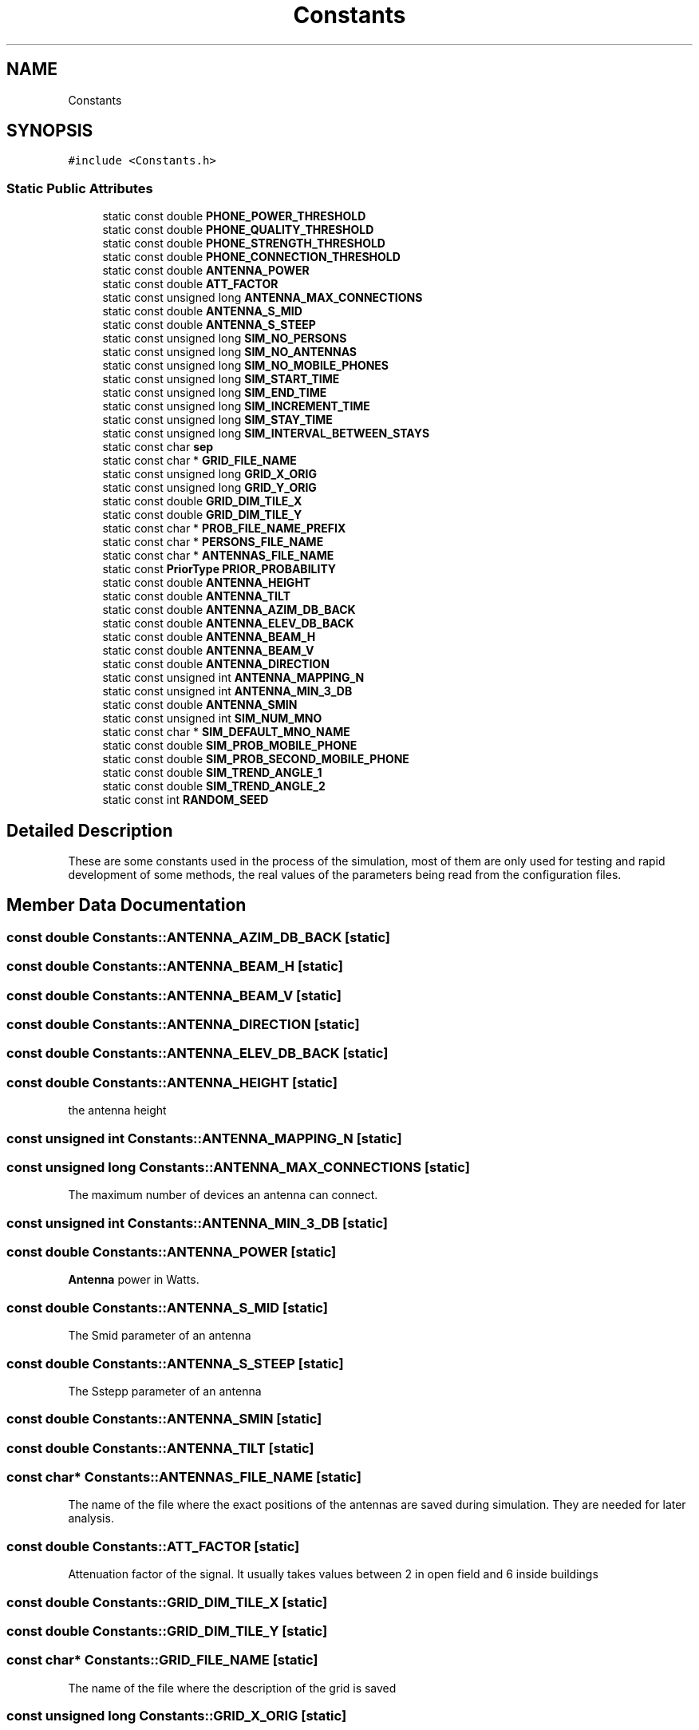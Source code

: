 .TH "Constants" 3 "Wed Oct 30 2019" "Simulator" \" -*- nroff -*-
.ad l
.nh
.SH NAME
Constants
.SH SYNOPSIS
.br
.PP
.PP
\fC#include <Constants\&.h>\fP
.SS "Static Public Attributes"

.in +1c
.ti -1c
.RI "static const double \fBPHONE_POWER_THRESHOLD\fP"
.br
.ti -1c
.RI "static const double \fBPHONE_QUALITY_THRESHOLD\fP"
.br
.ti -1c
.RI "static const double \fBPHONE_STRENGTH_THRESHOLD\fP"
.br
.ti -1c
.RI "static const double \fBPHONE_CONNECTION_THRESHOLD\fP"
.br
.ti -1c
.RI "static const double \fBANTENNA_POWER\fP"
.br
.ti -1c
.RI "static const double \fBATT_FACTOR\fP"
.br
.ti -1c
.RI "static const unsigned long \fBANTENNA_MAX_CONNECTIONS\fP"
.br
.ti -1c
.RI "static const double \fBANTENNA_S_MID\fP"
.br
.ti -1c
.RI "static const double \fBANTENNA_S_STEEP\fP"
.br
.ti -1c
.RI "static const unsigned long \fBSIM_NO_PERSONS\fP"
.br
.ti -1c
.RI "static const unsigned long \fBSIM_NO_ANTENNAS\fP"
.br
.ti -1c
.RI "static const unsigned long \fBSIM_NO_MOBILE_PHONES\fP"
.br
.ti -1c
.RI "static const unsigned long \fBSIM_START_TIME\fP"
.br
.ti -1c
.RI "static const unsigned long \fBSIM_END_TIME\fP"
.br
.ti -1c
.RI "static const unsigned long \fBSIM_INCREMENT_TIME\fP"
.br
.ti -1c
.RI "static const unsigned long \fBSIM_STAY_TIME\fP"
.br
.ti -1c
.RI "static const unsigned long \fBSIM_INTERVAL_BETWEEN_STAYS\fP"
.br
.ti -1c
.RI "static const char \fBsep\fP"
.br
.ti -1c
.RI "static const char * \fBGRID_FILE_NAME\fP"
.br
.ti -1c
.RI "static const unsigned long \fBGRID_X_ORIG\fP"
.br
.ti -1c
.RI "static const unsigned long \fBGRID_Y_ORIG\fP"
.br
.ti -1c
.RI "static const double \fBGRID_DIM_TILE_X\fP"
.br
.ti -1c
.RI "static const double \fBGRID_DIM_TILE_Y\fP"
.br
.ti -1c
.RI "static const char * \fBPROB_FILE_NAME_PREFIX\fP"
.br
.ti -1c
.RI "static const char * \fBPERSONS_FILE_NAME\fP"
.br
.ti -1c
.RI "static const char * \fBANTENNAS_FILE_NAME\fP"
.br
.ti -1c
.RI "static const \fBPriorType\fP \fBPRIOR_PROBABILITY\fP"
.br
.ti -1c
.RI "static const double \fBANTENNA_HEIGHT\fP"
.br
.ti -1c
.RI "static const double \fBANTENNA_TILT\fP"
.br
.ti -1c
.RI "static const double \fBANTENNA_AZIM_DB_BACK\fP"
.br
.ti -1c
.RI "static const double \fBANTENNA_ELEV_DB_BACK\fP"
.br
.ti -1c
.RI "static const double \fBANTENNA_BEAM_H\fP"
.br
.ti -1c
.RI "static const double \fBANTENNA_BEAM_V\fP"
.br
.ti -1c
.RI "static const double \fBANTENNA_DIRECTION\fP"
.br
.ti -1c
.RI "static const unsigned int \fBANTENNA_MAPPING_N\fP"
.br
.ti -1c
.RI "static const unsigned int \fBANTENNA_MIN_3_DB\fP"
.br
.ti -1c
.RI "static const double \fBANTENNA_SMIN\fP"
.br
.ti -1c
.RI "static const unsigned int \fBSIM_NUM_MNO\fP"
.br
.ti -1c
.RI "static const char * \fBSIM_DEFAULT_MNO_NAME\fP"
.br
.ti -1c
.RI "static const double \fBSIM_PROB_MOBILE_PHONE\fP"
.br
.ti -1c
.RI "static const double \fBSIM_PROB_SECOND_MOBILE_PHONE\fP"
.br
.ti -1c
.RI "static const double \fBSIM_TREND_ANGLE_1\fP"
.br
.ti -1c
.RI "static const double \fBSIM_TREND_ANGLE_2\fP"
.br
.ti -1c
.RI "static const int \fBRANDOM_SEED\fP"
.br
.in -1c
.SH "Detailed Description"
.PP 
These are some constants used in the process of the simulation, most of them are only used for testing and rapid development of some methods, the real values of the parameters being read from the configuration files\&. 
.SH "Member Data Documentation"
.PP 
.SS "const double Constants::ANTENNA_AZIM_DB_BACK\fC [static]\fP"

.SS "const double Constants::ANTENNA_BEAM_H\fC [static]\fP"

.SS "const double Constants::ANTENNA_BEAM_V\fC [static]\fP"

.SS "const double Constants::ANTENNA_DIRECTION\fC [static]\fP"

.SS "const double Constants::ANTENNA_ELEV_DB_BACK\fC [static]\fP"

.SS "const double Constants::ANTENNA_HEIGHT\fC [static]\fP"
the antenna height 
.SS "const unsigned int Constants::ANTENNA_MAPPING_N\fC [static]\fP"

.SS "const unsigned long Constants::ANTENNA_MAX_CONNECTIONS\fC [static]\fP"
The maximum number of devices an antenna can connect\&. 
.SS "const unsigned int Constants::ANTENNA_MIN_3_DB\fC [static]\fP"

.SS "const double Constants::ANTENNA_POWER\fC [static]\fP"
\fBAntenna\fP power in Watts\&. 
.SS "const double Constants::ANTENNA_S_MID\fC [static]\fP"
The Smid parameter of an antenna 
.SS "const double Constants::ANTENNA_S_STEEP\fC [static]\fP"
The Sstepp parameter of an antenna 
.SS "const double Constants::ANTENNA_SMIN\fC [static]\fP"

.SS "const double Constants::ANTENNA_TILT\fC [static]\fP"

.SS "const char* Constants::ANTENNAS_FILE_NAME\fC [static]\fP"
The name of the file where the exact positions of the antennas are saved during simulation\&. They are needed for later analysis\&. 
.SS "const double Constants::ATT_FACTOR\fC [static]\fP"
Attenuation factor of the signal\&. It usually takes values between 2 in open field and 6 inside buildings 
.SS "const double Constants::GRID_DIM_TILE_X\fC [static]\fP"

.SS "const double Constants::GRID_DIM_TILE_Y\fC [static]\fP"

.SS "const char* Constants::GRID_FILE_NAME\fC [static]\fP"
The name of the file where the description of the grid is saved 
.SS "const unsigned long Constants::GRID_X_ORIG\fC [static]\fP"

.SS "const unsigned long Constants::GRID_Y_ORIG\fC [static]\fP"

.SS "const char* Constants::PERSONS_FILE_NAME\fC [static]\fP"
The name of the file where the exact positions of the persons are saved during simulation\&. They are needed for later analysis\&. 
.SS "const double Constants::PHONE_CONNECTION_THRESHOLD\fC [static]\fP"
This value is interpreted according to the connection type:
.IP "\(bu" 2
if the connection uses power it is the minimum value of the signal power received by a phone not considered as noise\&. Below this value the signal is unusable and the connection between a mobile phone and an antenna is not possible\&.
.IP "\(bu" 2
if the connection uses signal quality it is the minimum value of the signal quality received by a phone not considered as noise\&. Below this value the signal is unusable and the connection between a mobile phone and an antenna is not possible\&.
.IP "\(bu" 2
if the connection uses signal strength it is the minimum value of the signal strength received by a phone not considered as noise\&. Below this value the signal is unusable and the connection between a mobile phone and an antenna is not possible\&. 
.PP

.SS "const double Constants::PHONE_POWER_THRESHOLD\fC [static]\fP"
If the signal received by a mobile device has a power below this level, the signal is considered only noise and unusable\&. 
.SS "const double Constants::PHONE_QUALITY_THRESHOLD\fC [static]\fP"
If the signal received by a mobile device has a quality below this level, the signal is considered only noise and unusable\&. 
.SS "const double Constants::PHONE_STRENGTH_THRESHOLD\fC [static]\fP"
If the signal received by a mobile device has a quality below this level, the signal is considered only noise and unusable\&. 
.SS "const \fBPriorType\fP Constants::PRIOR_PROBABILITY\fC [static]\fP"
Indicates how the prior probability is computed: uniform, register, network 
.SS "const char* Constants::PROB_FILE_NAME_PREFIX\fC [static]\fP"
The name of the file where the probabilities of mobile phones locations are saved 
.SS "const int Constants::RANDOM_SEED\fC [static]\fP"

.SS "const char Constants::sep\fC [static]\fP"
The separator used when information is saved in output files 
.SS "const char* Constants::SIM_DEFAULT_MNO_NAME\fC [static]\fP"

.SS "const unsigned long Constants::SIM_END_TIME\fC [static]\fP"
Default ending time of a simulation 
.SS "const unsigned long Constants::SIM_INCREMENT_TIME\fC [static]\fP"
Default time increment for a simulation 
.SS "const unsigned long Constants::SIM_INTERVAL_BETWEEN_STAYS\fC [static]\fP"

.SS "const unsigned long Constants::SIM_NO_ANTENNAS\fC [static]\fP"
The number of antenna used for a simulation 
.SS "const unsigned long Constants::SIM_NO_MOBILE_PHONES\fC [static]\fP"
The number of the mobile devices used for a simulation 
.SS "const unsigned long Constants::SIM_NO_PERSONS\fC [static]\fP"
The number of persons used for a simulation 
.SS "const unsigned int Constants::SIM_NUM_MNO\fC [static]\fP"

.SS "const double Constants::SIM_PROB_MOBILE_PHONE\fC [static]\fP"

.SS "const double Constants::SIM_PROB_SECOND_MOBILE_PHONE\fC [static]\fP"

.SS "const unsigned long Constants::SIM_START_TIME\fC [static]\fP"
Default starting time of a simulation 
.SS "const unsigned long Constants::SIM_STAY_TIME\fC [static]\fP"

.SS "const double Constants::SIM_TREND_ANGLE_1\fC [static]\fP"

.SS "const double Constants::SIM_TREND_ANGLE_2\fC [static]\fP"


.SH "Author"
.PP 
Generated automatically by Doxygen for Simulator from the source code\&.
